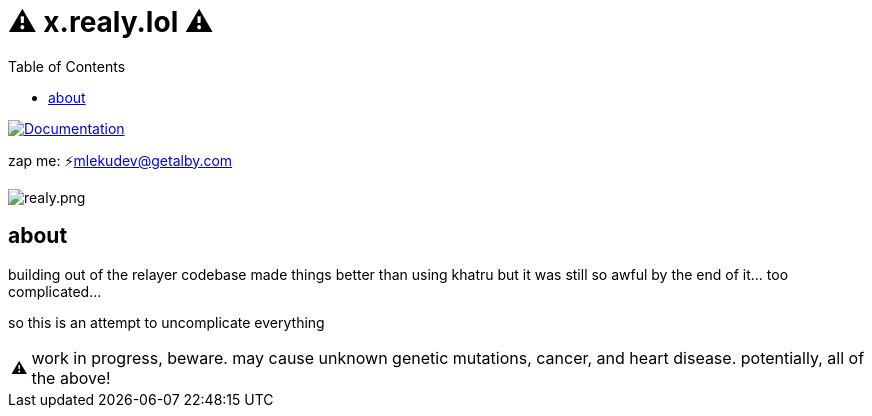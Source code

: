 = ⚠️ x.realy.lol ⚠️
:toc:
:note-caption: note 👉
:warning-caption: ⚠️

image:https://img.shields.io/badge/godoc-documentation-blue.svg[Documentation,link=https://pkg.go.dev/x.realy.lol]

zap me: ⚡mlekudev@getalby.com

image:./realy.png[realy.png]

== about

building out of the relayer codebase made things better than using khatru but it was still so awful by the end of it... too complicated...

so this is an attempt to uncomplicate everything

WARNING: work in progress, beware. may cause unknown genetic mutations, cancer, and heart disease. potentially, all of the above!